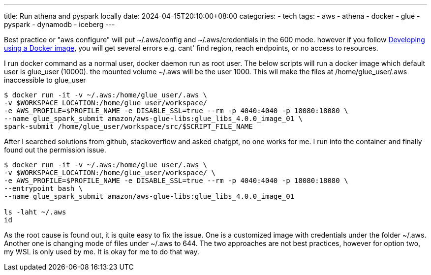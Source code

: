 ---
title: Run athena and pyspark locally
date: 2024-04-15T20:10:00+08:00
categories:
- tech
tags:
- aws
- athena
- docker
- glue
- pyspark
- dynamodb
- iceberg
---

Best practice or "aws configure" will put ~/.aws/config and ~/.aws/credentials in the 600 mode. however if you follow https://docs.aws.amazon.com/glue/latest/dg/aws-glue-programming-etl-libraries.html#develop-local-docker-image[Developing using a Docker image], you will get several errors e.g. cant' find region, reach endpoints, or no access to resources. 

I run docker command as a normal user, docker daemon run as root user. The below scripts will run a docker image which default user is glue_user (10000). the mounted volume ~/.aws will be the user 1000. This wil make the files at /home/glue_user/.aws inaccessible to glue_user

[source, bash]
----
$ docker run -it -v ~/.aws:/home/glue_user/.aws \
-v $WORKSPACE_LOCATION:/home/glue_user/workspace/ 
-e AWS_PROFILE=$PROFILE_NAME -e DISABLE_SSL=true --rm -p 4040:4040 -p 18080:18080 \
--name glue_spark_submit amazon/aws-glue-libs:glue_libs_4.0.0_image_01 \
spark-submit /home/glue_user/workspace/src/$SCRIPT_FILE_NAME
----

After I searched solutions from github, stackoverflow and asked chatgpt, no one works for me. I run into the container and finally found out the permission issue. 

[source, bash]
----
$ docker run -it -v ~/.aws:/home/glue_user/.aws \
-v $WORKSPACE_LOCATION:/home/glue_user/workspace/ \
-e AWS_PROFILE=$PROFILE_NAME -e DISABLE_SSL=true --rm -p 4040:4040 -p 18080:18080 \
--entrypoint bash \
--name glue_spark_submit amazon/aws-glue-libs:glue_libs_4.0.0_image_01 

ls -laht ~/.aws
id
----

As the root cause is found out, it is quite easy to fix the issue. One is a customized image with credentials under the folder ~/.aws. Another one is changing mode of files under ~/.aws to 644. The two approaches are not best practices, however for option two, my WSL is only used by me. It is okay for me to do that way. 
